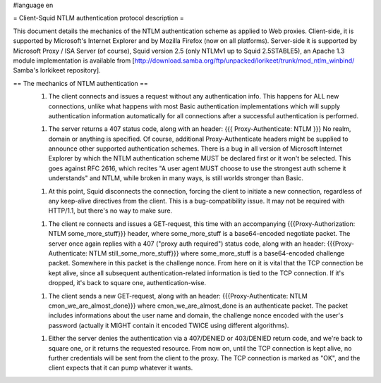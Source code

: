 #language en

= Client-Squid NTLM authentication protocol description =

This document details the mechanics of the NTLM authentication scheme as applied to Web proxies. Client-side, it is supported by Microsoft's Internet Explorer and by Mozilla Firefox (now on all platforms). Server-side it is supported by Microsoft Proxy / ISA Server (of course), Squid version 2.5 (only NTLMv1 up to Squid 2.5STABLE5), an Apache 1.3 module implementation is available from [http://download.samba.org/ftp/unpacked/lorikeet/trunk/mod_ntlm_winbind/ Samba's lorkikeet repository].

== The mechanics of NTLM authentication ==
 1.  The client connects and issues a request without any authentication info. This happens for ALL new connections, unlike what happens with most Basic authentication implementations which will supply authentication information automatically for all connections after a successful authentication is performed.

 1.  The server returns a 407 status code, along with an header: {{{ Proxy-Authenticate: NTLM }}} No realm, domain or anything is specified. Of course, additional Proxy-Authenticate headers might be supplied to announce other supported authentication schemes. There is a bug in all version of Microsoft Internet Explorer by which the NTLM authentication scheme MUST be declared first or it won't be selected. This goes against RFC 2616, which recites "A user agent MUST choose to use the strongest auth scheme it understands" and NTLM, while broken in many ways, is still worlds stronger than Basic.

 1.  At this point, Squid disconnects the connection, forcing the client to initiate a new connection, regardless of any keep-alive directives from the client. This is a bug-compatibility issue. It may not be required with HTTP/1.1, but there's no way to make sure.

 1. The client re connects and issues a GET-request, this time with an accompanying {{{Proxy-Authorization: NTLM some_more_stuff}}} header, where some_more_stuff is a base64-encoded negotiate packet. The server once again replies with a 407 ("proxy auth required") status code, along with an header: {{{Proxy-Authenticate: NTLM still_some_more_stuff}}} where some_more_stuff is a base64-encoded challenge packet. Somewhere in this packet is the challenge nonce. From here on it is vital that the TCP connection be kept alive, since all subsequent authentication-related information is tied to the TCP connection. If it's dropped, it's back to square one, authentication-wise.

 1.  The client sends a new GET-request, along with an header: {{{Proxy-Authenticate: NTLM cmon_we_are_almost_done}}} where cmon_we_are_almost_done is an authenticate packet. The packet includes informations about the user name and domain, the challenge nonce encoded with the user's password (actually it MIGHT contain it encoded TWICE using different algorithms).

 1.  Either the server denies the authentication via a 407/DENIED or 403/DENIED return code, and we're back to square one, or it returns the requested resource. From now on, until the TCP connection is  kept alive, no further credentials will be sent from the client to the proxy. The TCP connection is marked as "OK", and the client expects that it can pump whatever it wants.
